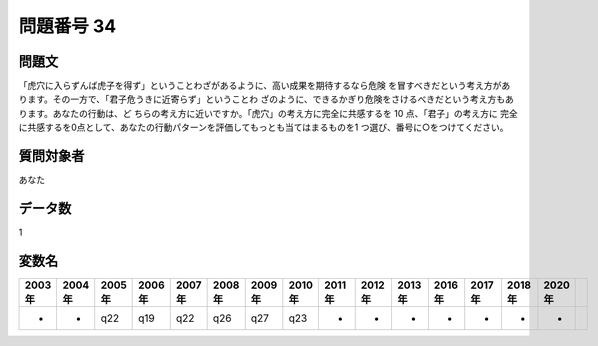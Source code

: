 ====================================================================================================
問題番号 34
====================================================================================================



.. rst-class:: question
問題文
==================


「虎穴に入らずんば虎子を得ず」ということわざがあるように、高い成果を期待するなら危険 を冒すべきだという考え方があります。その一方で、「君子危うきに近寄らず」ということわ ざのように、できるかぎり危険をさけるべきだという考え方もあります。あなたの行動は、ど ちらの考え方に近いですか。「虎穴」の考え方に完全に共感するを 10 点、「君子」の考え方に 完全に共感するを0点として、あなたの行動パターンを評価してもっとも当てはまるものを1 つ選び、番号に○をつけてください。







.. rst-class:: target
質問対象者
==================

あなた




.. rst-class:: question
データ数
==================


1




.. rst-class:: value_name
変数名
==================

.. csv-table::
   :header: 2003年 ,2004年 ,2005年 ,2006年 ,2007年 ,2008年 ,2009年 ,2010年 ,2011年 ,2012年 ,2013年 ,2016年 ,2017年 ,2018年 ,2020年

     -,  -,  q22,  q19,  q22,  q26,  q27,  q23,  -,  -,  -,  -,  -,  -,  -,
